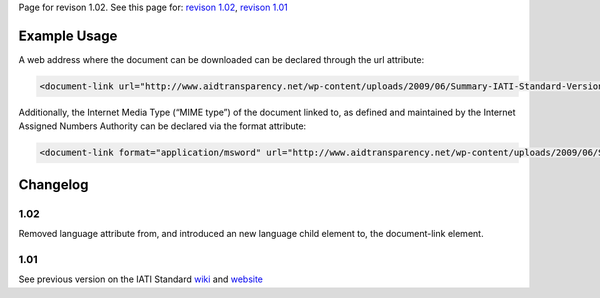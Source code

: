 
Page for revison 1.02. See this page for: `revison
1.02 </standard/documentation/1.02/document-link>`__, `revison
1.01 </standard/documentation/1.0/document-link>`__

Example Usage
~~~~~~~~~~~~~

A web address where the document can be downloaded can be declared
through the url attribute:

.. code-block:: xml

        <document-link url="http://www.aidtransparency.net/wp-content/uploads/2009/06/Summary-IATI-Standard-Version-1-Final.doc">

Additionally, the Internet Media Type (“MIME type”) of the document
linked to, as defined and maintained by the Internet Assigned Numbers
Authority can be declared via the format attribute:

.. code-block:: xml

        <document-link format="application/msword" url="http://www.aidtransparency.net/wp-content/uploads/2009/06/Summary-IATI-Standard-Version-1-Final.doc">

Changelog
~~~~~~~~~

1.02
^^^^

Removed language attribute from, and introduced an new language child
element to, the document-link element.

1.01
^^^^

See previous version on the IATI Standard
`wiki <http://wiki.iatistandard.org/standard/documentation/1.0/document-link>`__
and
`website <http://iatistandard.org/101/activities-standard/related-documents/activity-documents/>`__
